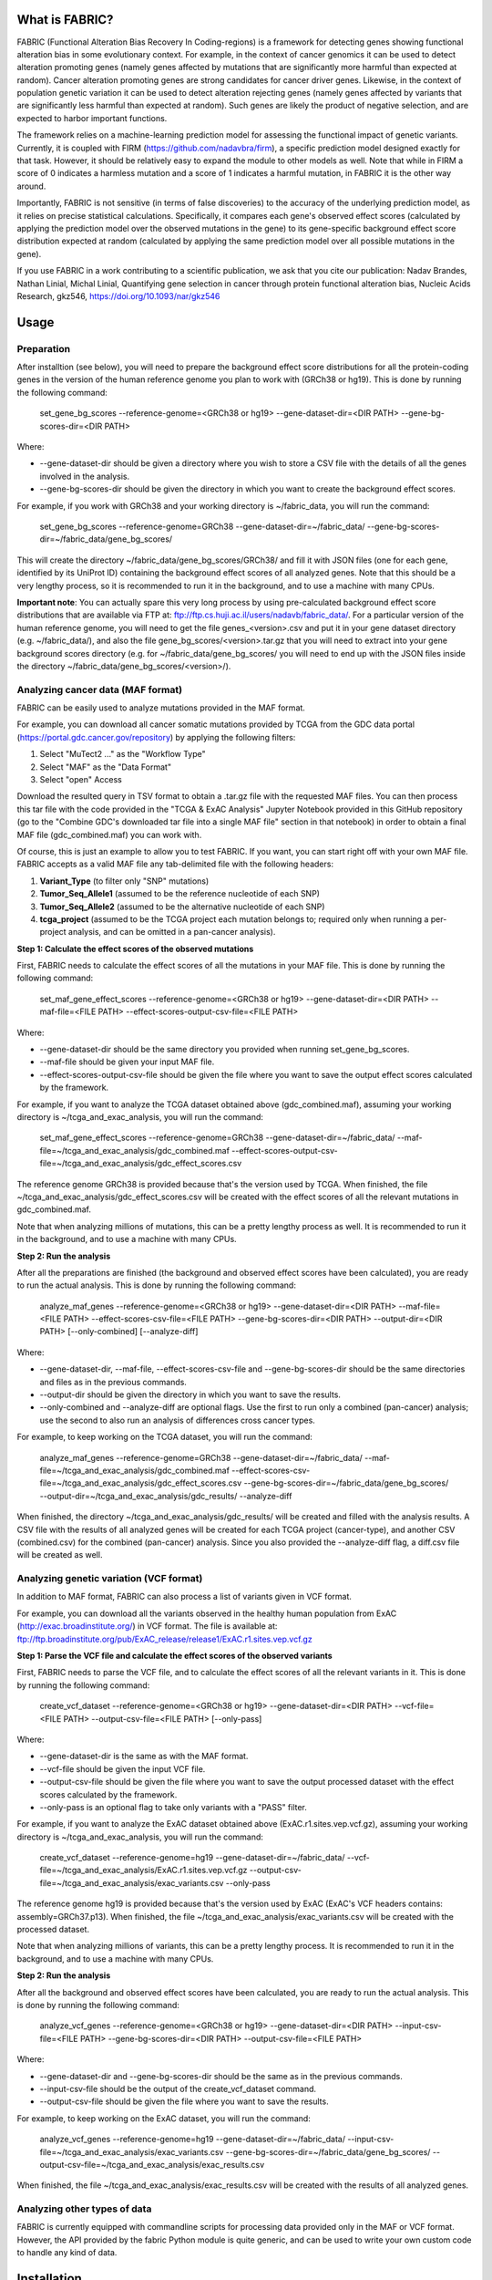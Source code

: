 What is FABRIC?
===============

FABRIC (Functional Alteration Bias Recovery In Coding-regions) is a framework for detecting genes showing functional alteration bias in some evolutionary context. For example, in the context of cancer genomics it can be used to detect alteration promoting genes (namely genes affected by mutations that are significantly more harmful than expected at random). Cancer alteration promoting genes are strong candidates for cancer driver genes. Likewise, in the context of population genetic variation it can be used to detect alteration rejecting genes (namely genes affected by variants that are significantly less harmful than expected at random). Such genes are likely the product of negative selection, and are expected to harbor important functions.

The framework relies on a machine-learning prediction model for assessing the functional impact of genetic variants. Currently, it is coupled with FIRM (https://github.com/nadavbra/firm), a specific prediction model designed exactly for that task. However, it should be relatively easy to expand the module to other models as well. Note that while in FIRM a score of 0 indicates a harmless mutation and a score of 1 indicates a harmful mutation, in FABRIC it is the other way around.

Importantly, FABRIC is not sensitive (in terms of false discoveries) to the accuracy of the underlying prediction model, as it relies on precise statistical calculations. Specifically, it compares each gene's observed effect scores (calculated by applying the prediction model over the observed mutations in the gene) to its gene-specific background effect score distribution expected at random (calculated by applying the same prediction model over all possible mutations in the gene).

If you use FABRIC in a work contributing to a scientific publication, we ask that you cite our publication:
Nadav Brandes, Nathan Linial, Michal Linial, Quantifying gene selection in cancer through protein functional alteration bias, Nucleic Acids Research, gkz546, https://doi.org/10.1093/nar/gkz546


Usage
=====

Preparation
-----------

After installtion (see below), you will need to prepare the background effect score distributions for all the protein-coding genes in the version of the human reference genome you plan to work with (GRCh38 or hg19). This is done by running the following command:

        set_gene_bg_scores --reference-genome=<GRCh38 or hg19> --gene-dataset-dir=<DIR PATH> --gene-bg-scores-dir=<DIR PATH>

Where:

* --gene-dataset-dir should be given a directory where you wish to store a CSV file with the details of all the genes involved in the analysis.
* --gene-bg-scores-dir should be given the directory in which you want to create the background effect scores.

For example, if you work with GRCh38 and your working directory is ~/fabric_data, you will run the command:

        set_gene_bg_scores --reference-genome=GRCh38 --gene-dataset-dir=~/fabric_data/ --gene-bg-scores-dir=~/fabric_data/gene_bg_scores/


This will create the directory ~/fabric_data/gene_bg_scores/GRCh38/ and fill it with JSON files (one for each gene, identified by its UniProt ID) containing the background effect scores of all analyzed genes. 
Note that this should be a very lengthy process, so it is recommended to run it in the background, and to use a machine with many CPUs. 

**Important note**: You can actually spare this very long process by using pre-calculated background effect score distributions that are available via FTP at: ftp://ftp.cs.huji.ac.il/users/nadavb/fabric_data/. For a particular version of the human reference genome, you will need to get the file genes_<version>.csv and put it in your gene dataset directory (e.g. ~/fabric_data/), and also the file gene_bg_scores/<version>.tar.gz that you will need to extract into your gene background scores directory (e.g. for ~/fabric_data/gene_bg_scores/ you will need to end up with the JSON files inside the directory ~/fabric_data/gene_bg_scores/<version>/).


Analyzing cancer data (MAF format)
----------------------------------

FABRIC can be easily used to analyze mutations provided in the MAF format. 

For example, you can download all cancer somatic mutations provided by TCGA from the GDC data portal (https://portal.gdc.cancer.gov/repository) by applying the following filters:

1) Select "MuTect2 ..." as the "Workflow Type"
2) Select "MAF" as the "Data Format"
3) Select "open" Access

Download the resulted query in TSV format to obtain a .tar.gz file with the requested MAF files. You can then process this tar file with the code provided in the "TCGA & ExAC Analysis" Jupyter Notebook provided in this GitHub repository (go to the "Combine GDC's downloaded tar file into a single MAF file" section in that notebook) in order to obtain a final MAF file (gdc_combined.maf) you can work with.

Of course, this is just an example to allow you to test FABRIC. If you want, you can start right off with your own MAF file.
FABRIC accepts as a valid MAF file any tab-delimited file with the following headers: 

1) **Variant_Type** (to filter only "SNP" mutations)
2) **Tumor_Seq_Allele1** (assumed to be the reference nucleotide of each SNP)
3) **Tumor_Seq_Allele2** (assumed to be the alternative nucleotide of each SNP)
4) **tcga_project** (assumed to be the TCGA project each mutation belongs to; required only when running a per-project analysis, and can be omitted in a pan-cancer analysis).



**Step 1: Calculate the effect scores of the observed mutations**

First, FABRIC needs to calculate the effect scores of all the mutations in your MAF file. This is done by running the following command:

        set_maf_gene_effect_scores --reference-genome=<GRCh38 or hg19> --gene-dataset-dir=<DIR PATH> --maf-file=<FILE PATH> --effect-scores-output-csv-file=<FILE PATH>

Where:

* --gene-dataset-dir should be the same directory you provided when running set_gene_bg_scores.
* --maf-file should be given your input MAF file.
* --effect-scores-output-csv-file should be given the file where you want to save the output effect scores calculated by the framework.

For example, if you want to analyze the TCGA dataset obtained above (gdc_combined.maf), assuming your working directory is ~/tcga_and_exac_analysis, you will run the command: 

        set_maf_gene_effect_scores --reference-genome=GRCh38 --gene-dataset-dir=~/fabric_data/ --maf-file=~/tcga_and_exac_analysis/gdc_combined.maf --effect-scores-output-csv-file=~/tcga_and_exac_analysis/gdc_effect_scores.csv

The reference genome GRCh38 is provided because that's the version used by TCGA.
When finished, the file ~/tcga_and_exac_analysis/gdc_effect_scores.csv will be created with the effect scores of all the relevant mutations in gdc_combined.maf.

Note that when analyzing millions of mutations, this can be a pretty lengthy process as well. It is recommended to run it in the background, and to use a machine with many CPUs. 


**Step 2: Run the analysis**

After all the preparations are finished (the background and observed effect scores have been calculated), you are ready to run the actual analysis. This is done by running the following command:

        analyze_maf_genes --reference-genome=<GRCh38 or hg19> --gene-dataset-dir=<DIR PATH> --maf-file=<FILE PATH> --effect-scores-csv-file=<FILE PATH> --gene-bg-scores-dir=<DIR PATH> --output-dir=<DIR PATH> [--only-combined] [--analyze-diff]

Where:

* --gene-dataset-dir, --maf-file, --effect-scores-csv-file and --gene-bg-scores-dir should be the same directories and files as in the previous commands.
* --output-dir should be given the directory in which you want to save the results.
* --only-combined and --analyze-diff are optional flags. Use the first to run only a combined (pan-cancer) analysis; use the second to also run an analysis of differences cross cancer types.

For example, to keep working on the TCGA dataset, you will run the command: 

        analyze_maf_genes --reference-genome=GRCh38 --gene-dataset-dir=~/fabric_data/ --maf-file=~/tcga_and_exac_analysis/gdc_combined.maf --effect-scores-csv-file=~/tcga_and_exac_analysis/gdc_effect_scores.csv --gene-bg-scores-dir=~/fabric_data/gene_bg_scores/ --output-dir=~/tcga_and_exac_analysis/gdc_results/ --analyze-diff

When finished, the directory ~/tcga_and_exac_analysis/gdc_results/ will be created and filled with the analysis results. A CSV file with the results of all analyzed genes will be created for each TCGA project (cancer-type), and another CSV (combined.csv) for the combined (pan-cancer) analysis. Since you also provided the --analyze-diff flag, a diff.csv file will be created as well.


Analyzing genetic variation (VCF format)
----------------------------------------

In addition to MAF format, FABRIC can also process a list of variants given in VCF format. 

For example, you can download all the variants observed in the healthy human population from ExAC (http://exac.broadinstitute.org/) in VCF format. The file is available at:
ftp://ftp.broadinstitute.org/pub/ExAC_release/release1/ExAC.r1.sites.vep.vcf.gz 


**Step 1: Parse the VCF file and calculate the effect scores of the observed variants**

First, FABRIC needs to parse the VCF file, and to calculate the effect scores of all the relevant variants in it. This is done by running the following command:

        create_vcf_dataset --reference-genome=<GRCh38 or hg19> --gene-dataset-dir=<DIR PATH> --vcf-file=<FILE PATH> --output-csv-file=<FILE PATH> [--only-pass]

Where:

* --gene-dataset-dir is the same as with the MAF format.
* --vcf-file should be given the input VCF file.
* --output-csv-file should be given the file where you want to save the output processed dataset with the effect scores calculated by the framework.
* --only-pass is an optional flag to take only variants with a "PASS" filter.

For example, if you want to analyze the ExAC dataset obtained above (ExAC.r1.sites.vep.vcf.gz), assuming your working directory is ~/tcga_and_exac_analysis, you will run the command: 

        create_vcf_dataset --reference-genome=hg19 --gene-dataset-dir=~/fabric_data/ --vcf-file=~/tcga_and_exac_analysis/ExAC.r1.sites.vep.vcf.gz --output-csv-file=~/tcga_and_exac_analysis/exac_variants.csv --only-pass

The reference genome hg19 is provided because that's the version used by ExAC (ExAC's VCF headers contains: assembly=GRCh37.p13).
When finished, the file ~/tcga_and_exac_analysis/exac_variants.csv will be created with the processed dataset.

Note that when analyzing millions of variants, this can be a pretty lengthy process. It is recommended to run it in the background, and to use a machine with many CPUs. 


**Step 2: Run the analysis**

After all the background and observed effect scores have been calculated, you are ready to run the actual analysis. This is done by running the following command:

        analyze_vcf_genes --reference-genome=<GRCh38 or hg19> --gene-dataset-dir=<DIR PATH> --input-csv-file=<FILE PATH> --gene-bg-scores-dir=<DIR PATH> --output-csv-file=<FILE PATH>

Where:

* --gene-dataset-dir and --gene-bg-scores-dir should be the same as in the previous commands.
* --input-csv-file should be the output of the create_vcf_dataset command.
* --output-csv-file should be given the file where you want to save the results.

For example, to keep working on the ExAC dataset, you will run the command: 

        analyze_vcf_genes --reference-genome=hg19 --gene-dataset-dir=~/fabric_data/ --input-csv-file=~/tcga_and_exac_analysis/exac_variants.csv --gene-bg-scores-dir=~/fabric_data/gene_bg_scores/ --output-csv-file=~/tcga_and_exac_analysis/exac_results.csv

When finished, the file ~/tcga_and_exac_analysis/exac_results.csv will be created with the results of all analyzed genes.


Analyzing other types of data
-----------------------------

FABRIC is currently equipped with commandline scripts for processing data provided only in the MAF or VCF format. However, the API provided by the fabric Python module is quite generic, and can be used to write your own custom code to handle any kind of data. 


Installation
============

Dependencies:

* numpy
* scipy
* pandas
* biopython
* scikit-learn
* statsmodels
* geneffect (https://github.com/nadavbra/geneffect) - version 1.1 (not the newest)
* firm (https://github.com/nadavbra/firm)


To install, just run:

    python setup.py install

